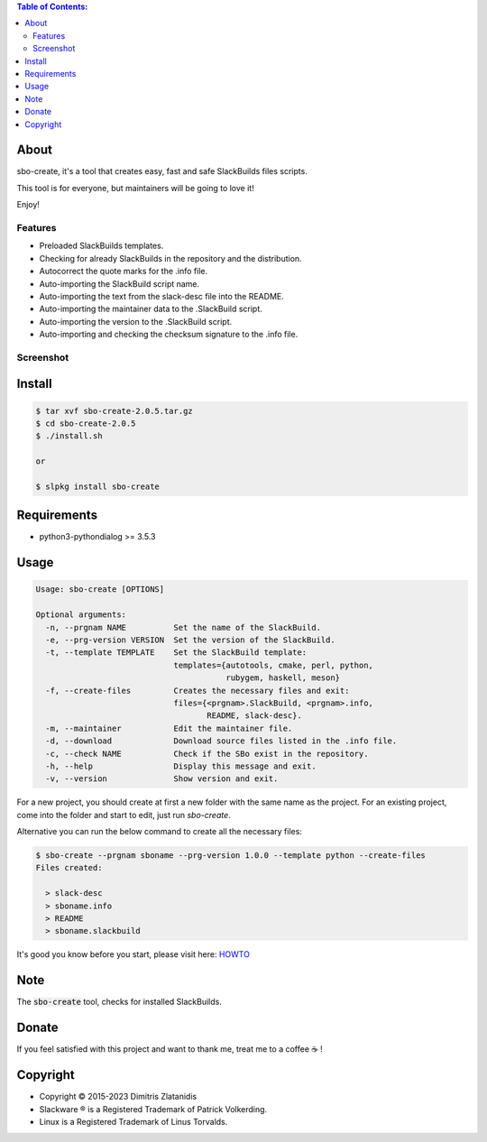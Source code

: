 .. contents:: Table of Contents:


About
-----

sbo-create, it's a tool that creates easy, fast and safe SlackBuilds files scripts.

This tool is for everyone, but maintainers will be going to love it!

Enjoy!


Features
________

- Preloaded SlackBuilds templates.
- Checking for already SlackBuilds in the repository and the distribution.
- Autocorrect the quote marks for the .info file.
- Auto-importing the SlackBuild script name.
- Auto-importing the text from the slack-desc file into the README.
- Auto-importing the maintainer data to the .SlackBuild script.
- Auto-importing the version to the .SlackBuild script.
- Auto-importing and checking the checksum signature to the .info file.


Screenshot
__________

.. image:: https://gitlab.com/dslackw/images/raw/master/sbo-create/img_menu.png
    :target: https://gitlab.com/dslackw/sbo-create

.. image:: https://gitlab.com/dslackw/images/raw/master/sbo-create/img_info.png
    :target: https://gitlab.com/dslackw/sbo-create

.. image:: https://gitlab.com/dslackw/images/raw/master/sbo-create/img_slack_desc.png
    :target: https://gitlab.com/dslackw/sbo-create



Install
-------

.. code-block:: bash

    $ tar xvf sbo-create-2.0.5.tar.gz
    $ cd sbo-create-2.0.5
    $ ./install.sh

    or

    $ slpkg install sbo-create


Requirements
------------

- python3-pythondialog >= 3.5.3


Usage
-----

.. code-block:: bash

    Usage: sbo-create [OPTIONS]

    Optional arguments:
      -n, --prgnam NAME          Set the name of the SlackBuild.
      -e, --prg-version VERSION  Set the version of the SlackBuild.
      -t, --template TEMPLATE    Set the SlackBuild template:
                                 templates={autotools, cmake, perl, python,
                                            rubygem, haskell, meson}
      -f, --create-files         Creates the necessary files and exit:
                                 files={<prgnam>.SlackBuild, <prgnam>.info,
                                        README, slack-desc}.
      -m, --maintainer           Edit the maintainer file.
      -d, --download             Download source files listed in the .info file.
      -c, --check NAME           Check if the SBo exist in the repository.
      -h, --help                 Display this message and exit.
      -v, --version              Show version and exit.

For a new project, you should create at first a new folder with the same name as
the project.
For an existing project, come into the folder and start to edit, just run `sbo-create`.

Alternative you can run the below command to create all the necessary files:

.. code-block:: bash

    $ sbo-create --prgnam sboname --prg-version 1.0.0 --template python --create-files
    Files created:

      > slack-desc
      > sboname.info
      > README
      > sboname.slackbuild


It's good you know before you start, please visit here: `HOWTO <https://slackbuilds.org/howto/>`_


Note
----
The :code:`sbo-create` tool, checks for installed SlackBuilds.


Donate
------

If you feel satisfied with this project and want to thank me, treat me to a coffee ☕ !

.. image:: https://gitlab.com/dslackw/images/raw/master/donate/paypaldonate.png
   :target: https://www.paypal.me/dslackw


Copyright 
---------

- Copyright © 2015-2023 Dimitris Zlatanidis
- Slackware ® is a Registered Trademark of Patrick Volkerding.
- Linux is a Registered Trademark of Linus Torvalds.
